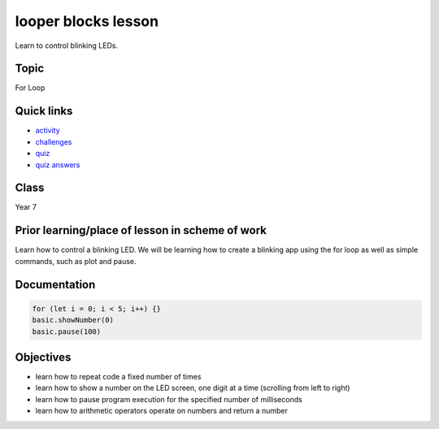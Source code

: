 
looper blocks lesson
====================

Learn to control blinking LEDs.

Topic
-----

For Loop

Quick links
-----------


* `activity </lessons/looper/activity>`_
* `challenges </lessons/looper/challenges>`_
* `quiz </lessons/looper/quiz>`_
* `quiz answers </lessons/looper/quiz-answers>`_

Class
-----

Year 7

Prior learning/place of lesson in scheme of work
------------------------------------------------

Learn how to control a blinking LED. We will be learning how to create a blinking app using the for loop as well as simple commands, such as plot and pause.

Documentation
-------------

.. code-block:: cards

   for (let i = 0; i < 5; i++) {}
   basic.showNumber(0)
   basic.pause(100)

Objectives
----------


* learn how to repeat code a fixed number of times
* learn how to show a number on the LED screen, one digit at a time (scrolling from left to right)
* learn how to pause program execution for the specified number of milliseconds
* learn how to arithmetic operators operate on numbers and return a number
